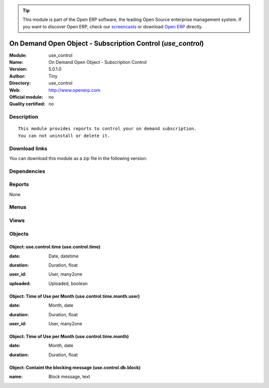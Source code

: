 
.. i18n: .. module:: use_control
.. i18n:     :synopsis: On Demand Open Object - Subscription Control 
.. i18n:     :noindex:
.. i18n: .. 

.. module:: use_control
    :synopsis: On Demand Open Object - Subscription Control 
    :noindex:
.. 

.. i18n: .. raw:: html
.. i18n: 
.. i18n:       <br />
.. i18n:     <link rel="stylesheet" href="../_static/hide_objects_in_sidebar.css" type="text/css" />

.. raw:: html

      <br />
    <link rel="stylesheet" href="../_static/hide_objects_in_sidebar.css" type="text/css" />

.. i18n: .. tip:: This module is part of the Open ERP software, the leading Open Source 
.. i18n:   enterprise management system. If you want to discover Open ERP, check our 
.. i18n:   `screencasts <http://openerp.tv>`_ or download 
.. i18n:   `Open ERP <http://openerp.com>`_ directly.

.. tip:: This module is part of the Open ERP software, the leading Open Source 
  enterprise management system. If you want to discover Open ERP, check our 
  `screencasts <http://openerp.tv>`_ or download 
  `Open ERP <http://openerp.com>`_ directly.

.. i18n: .. raw:: html
.. i18n: 
.. i18n:     <div class="js-kit-rating" title="" permalink="" standalone="yes" path="/use_control"></div>
.. i18n:     <script src="http://js-kit.com/ratings.js"></script>

.. raw:: html

    <div class="js-kit-rating" title="" permalink="" standalone="yes" path="/use_control"></div>
    <script src="http://js-kit.com/ratings.js"></script>

.. i18n: On Demand Open Object - Subscription Control (*use_control*)
.. i18n: ============================================================
.. i18n: :Module: use_control
.. i18n: :Name: On Demand Open Object - Subscription Control
.. i18n: :Version: 5.0.1.0
.. i18n: :Author: Tiny
.. i18n: :Directory: use_control
.. i18n: :Web: http://www.openerp.com
.. i18n: :Official module: no
.. i18n: :Quality certified: no

On Demand Open Object - Subscription Control (*use_control*)
============================================================
:Module: use_control
:Name: On Demand Open Object - Subscription Control
:Version: 5.0.1.0
:Author: Tiny
:Directory: use_control
:Web: http://www.openerp.com
:Official module: no
:Quality certified: no

.. i18n: Description
.. i18n: -----------

Description
-----------

.. i18n: ::
.. i18n: 
.. i18n:   This module provides reports to control your on demand subscription.
.. i18n:   You can not uninstall or delete it.

::

  This module provides reports to control your on demand subscription.
  You can not uninstall or delete it.

.. i18n: Download links
.. i18n: --------------

Download links
--------------

.. i18n: You can download this module as a zip file in the following version:

You can download this module as a zip file in the following version:

.. i18n:   * `trunk <http://www.openerp.com/download/modules/trunk/use_control.zip>`_

  * `trunk <http://www.openerp.com/download/modules/trunk/use_control.zip>`_

.. i18n: Dependencies
.. i18n: ------------

Dependencies
------------

.. i18n:  * :mod:`base`

 * :mod:`base`

.. i18n: Reports
.. i18n: -------

Reports
-------

.. i18n: None

None

.. i18n: Menus
.. i18n: -------

Menus
-------

.. i18n:  * Administration/On Demand Control
.. i18n:  * Administration/On Demand Control/Hours per User
.. i18n:  * Administration/On Demand Control/Hours per Month

 * Administration/On Demand Control
 * Administration/On Demand Control/Hours per User
 * Administration/On Demand Control/Hours per Month

.. i18n: Views
.. i18n: -----

Views
-----

.. i18n:  * use.control.time.month.user.graph (graph)
.. i18n:  * use.control.time.month.user.form (form)
.. i18n:  * use.control.time.month.user.tree (tree)
.. i18n:  * use.control.time.month.graph (graph)
.. i18n:  * use.control.time.month.tree (tree)

 * use.control.time.month.user.graph (graph)
 * use.control.time.month.user.form (form)
 * use.control.time.month.user.tree (tree)
 * use.control.time.month.graph (graph)
 * use.control.time.month.tree (tree)

.. i18n: Objects
.. i18n: -------

Objects
-------

.. i18n: Object: use.control.time (use.control.time)
.. i18n: ###########################################

Object: use.control.time (use.control.time)
###########################################

.. i18n: :date: Date, datetime

:date: Date, datetime

.. i18n: :duration: Duration, float

:duration: Duration, float

.. i18n: :user_id: User, many2one

:user_id: User, many2one

.. i18n: :uploaded: Uploaded, boolean

:uploaded: Uploaded, boolean

.. i18n: Object: Time of Use per Month (use.control.time.month.user)
.. i18n: ###########################################################

Object: Time of Use per Month (use.control.time.month.user)
###########################################################

.. i18n: :date: Month, date

:date: Month, date

.. i18n: :duration: Duration, float

:duration: Duration, float

.. i18n: :user_id: User, many2one

:user_id: User, many2one

.. i18n: Object: Time of Use per Month (use.control.time.month)
.. i18n: ######################################################

Object: Time of Use per Month (use.control.time.month)
######################################################

.. i18n: :date: Month, date

:date: Month, date

.. i18n: :duration: Duration, float

:duration: Duration, float

.. i18n: Object: Containt the blocking message (use.control.db.block)
.. i18n: ############################################################

Object: Containt the blocking message (use.control.db.block)
############################################################

.. i18n: :name: Block message, text

:name: Block message, text
